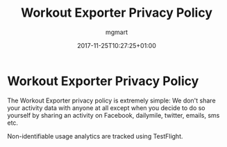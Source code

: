 #+TITLE: Workout Exporter Privacy Policy
#+DESCRIPTION: "Because every apps needs a privacy policy"
#+DATE: 2017-11-25T10:27:25+01:00
#+AUTHOR: mgmart
#+PERMALINK: /WorkoutExporter/privacy


* Workout Exporter Privacy Policy

The Workout Exporter privacy policy is extremely simple: We don't share your
activity data with anyone at all except when you decide to do so yourself by
sharing an activity on Facebook, dailymile, twitter, emails, sms etc.

Non-identifiable usage analytics are tracked using TestFlight.

